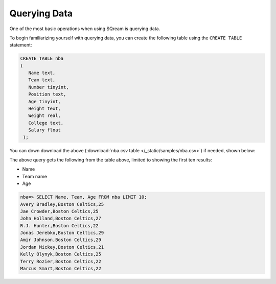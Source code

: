 .. _querying_data:

****************************
Querying Data
****************************
One of the most basic operations when using SQream is querying data.

To begin familiarizing yourself with querying data, you can create the following table using the ``CREATE TABLE`` statement:

.. code-block:: postgres
   
   CREATE TABLE nba
   (
      Name text,
      Team text,
      Number tinyint,
      Position text,
      Age tinyint,
      Height text,
      Weight real,
      College text,
      Salary float
    );


You can down download the above (:download:`nba.csv table </_static/samples/nba.csv>`) if needed, shown below:

.. csv-table:: nba.csv
   :file: nba-t10.csv
   :widths: auto
   :header-rows: 1

The above query gets the following from the table above, limited to showing the first ten results:

* Name
* Team name
* Age

.. code-block:: psql
   
   nba=> SELECT Name, Team, Age FROM nba LIMIT 10;
   Avery Bradley,Boston Celtics,25
   Jae Crowder,Boston Celtics,25
   John Holland,Boston Celtics,27
   R.J. Hunter,Boston Celtics,22
   Jonas Jerebko,Boston Celtics,29
   Amir Johnson,Boston Celtics,29
   Jordan Mickey,Boston Celtics,21
   Kelly Olynyk,Boston Celtics,25
   Terry Rozier,Boston Celtics,22
   Marcus Smart,Boston Celtics,22